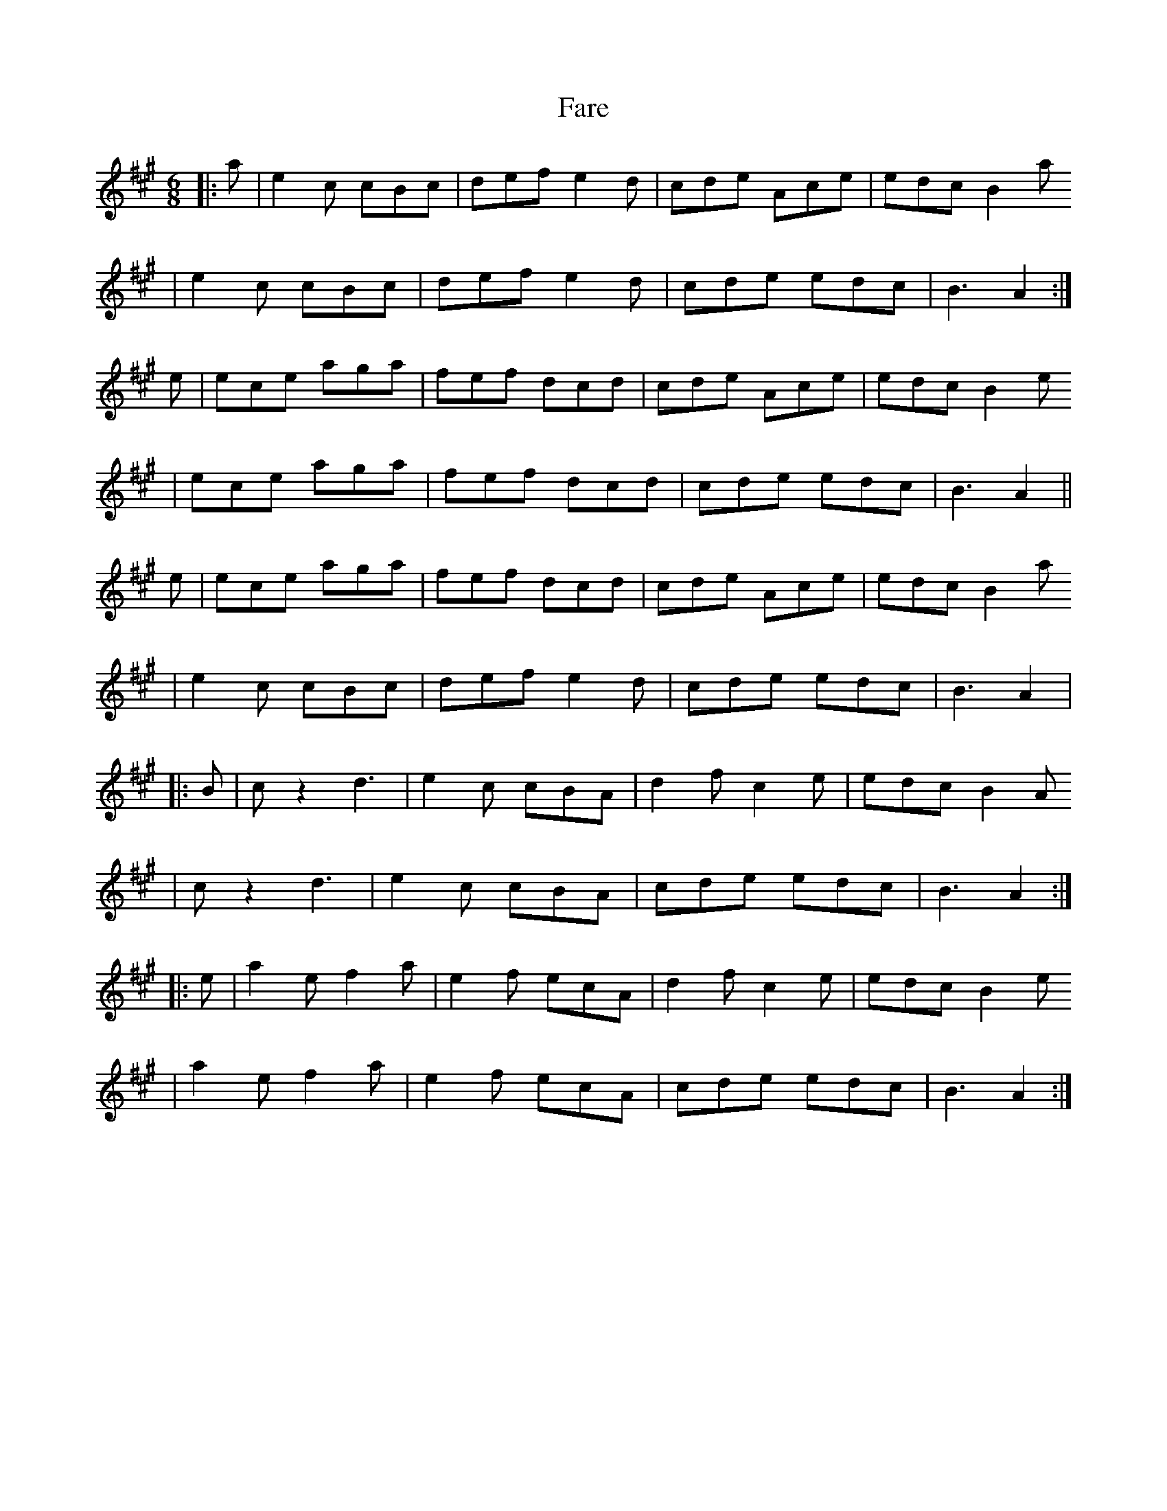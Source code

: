 X: 14
T:Fare
R:march
N:The 
Z:John Chambers <jc@eddie.mit.edu> http://eddie.mit.edu/~jc/music/
M:6/8
L:1/8
K:A
|: a | e2c cBc | def e2d | cde Ace | edc B2a
| e2c cBc | def e2d | cde  edc | B3   A2 :|
e | ece aga | fef dcd | cde Ace | edc B2e
| ece aga | fef dcd | cde  edc | B3   A2 ||
e | ece aga | fef dcd | cde Ace | edc B2a
| e2c cBc | def e2d | cde  edc | B3   A2 |
|: B | cz2 d3  | e2c  cBA | d2f   c2e |     edc B2A
| cz2 d3  | e2c  cBA | cde edc | B3   A2 :|
|: e | a2e f2a | e2f  ecA | d2f   c2e |     edc B2e
| a2e f2a | e2f  ecA | cde  edc | B3   A2 :|
